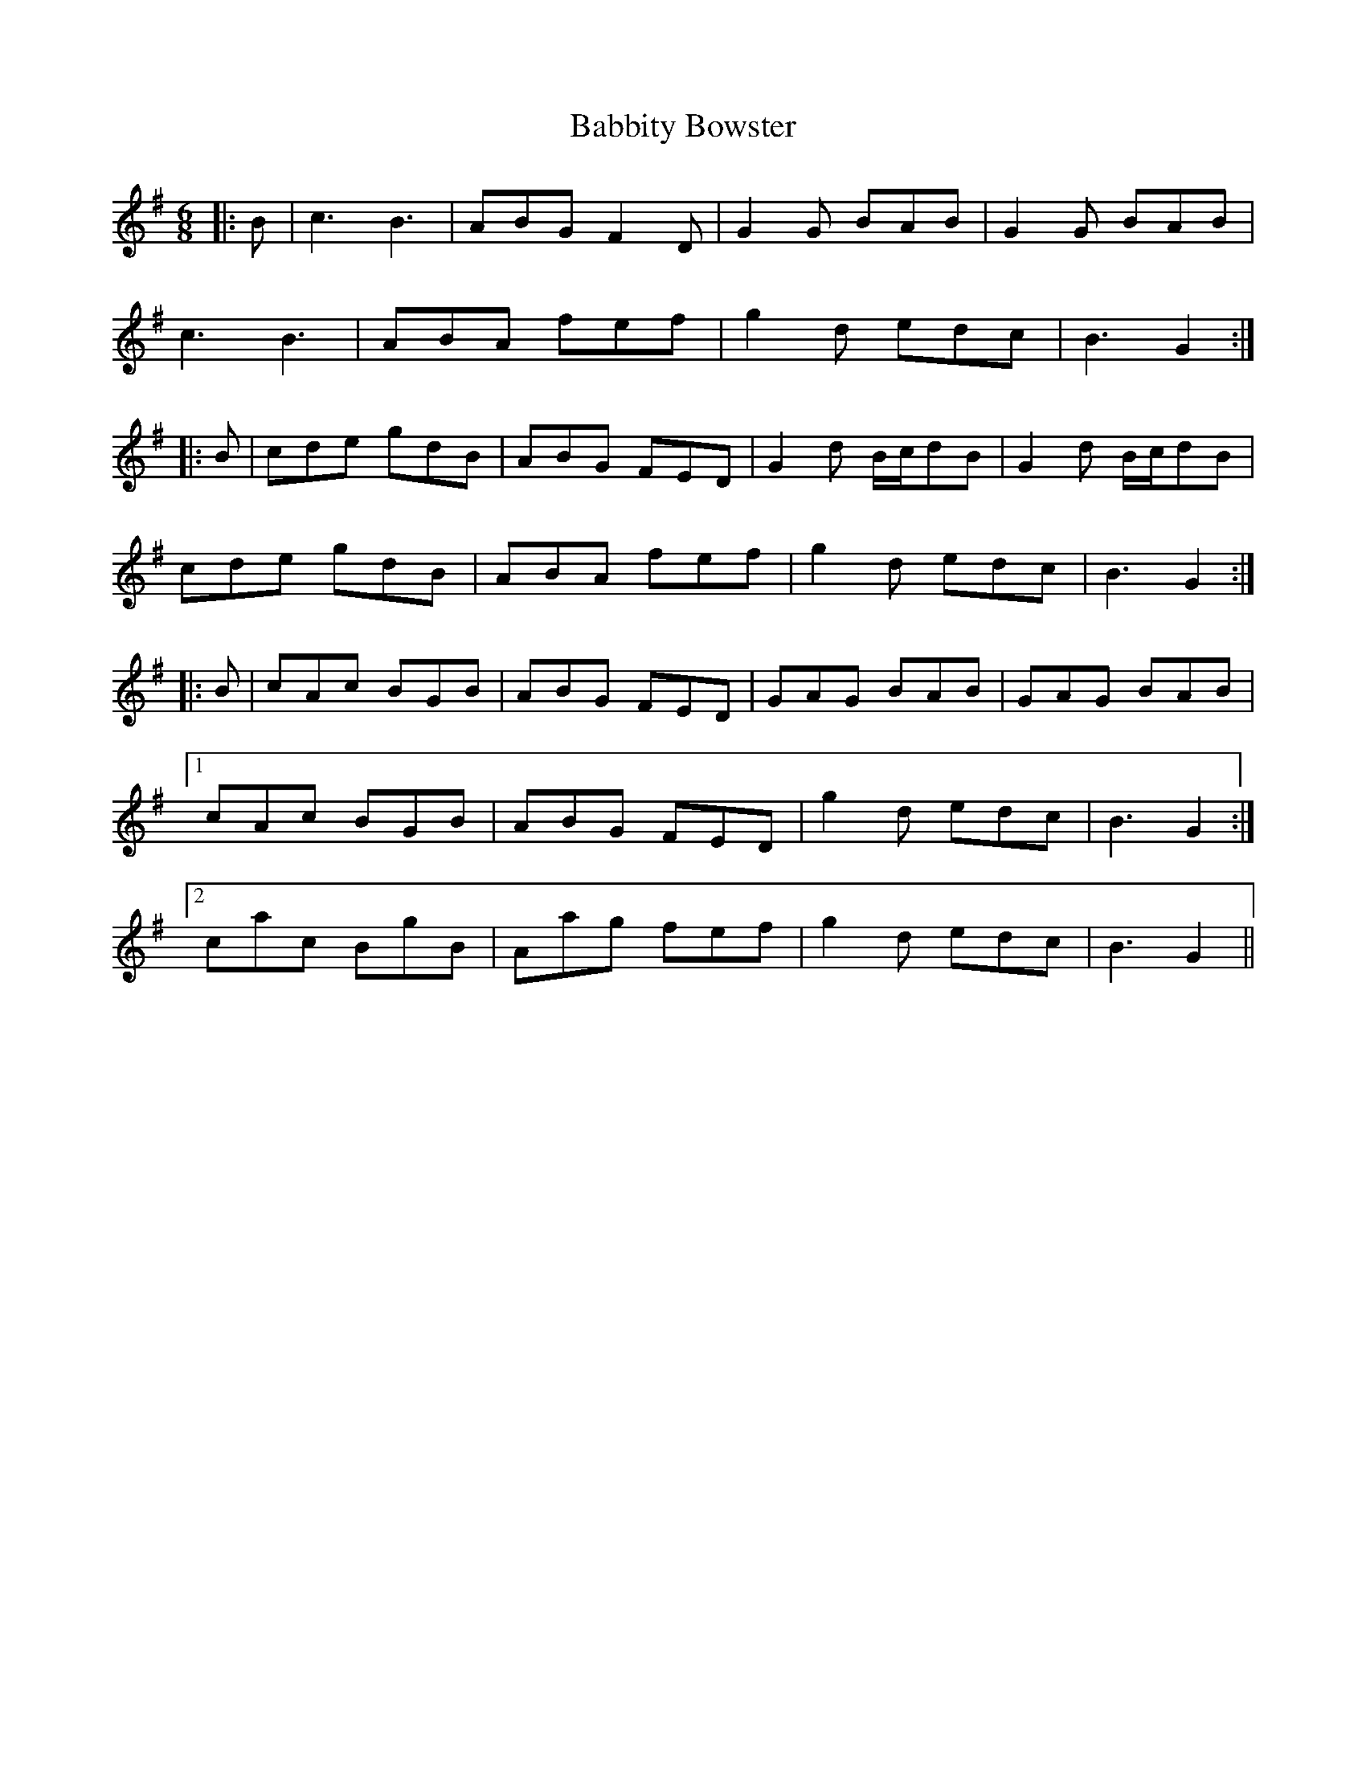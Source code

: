 X: 2248
T: Babbity Bowster
R: jig
M: 6/8
K: Gmajor
|:B|c3 B3|ABG F2D|G2G BAB|G2G BAB|
c3B3|ABA fef|g2d edc|B3G2:|
|:B|cde gdB|ABG FED|G2d B/c/dB|G2d B/c/dB|
cde gdB|ABA fef|g2d edc|B3G2:|
|:B|cAc BGB|ABG FED|GAG BAB|GAG BAB|
[1cAc BGB|ABG FED|g2d edc|B3G2:|
[2cac BgB|Aag fef|g2d edc|B3G2||

